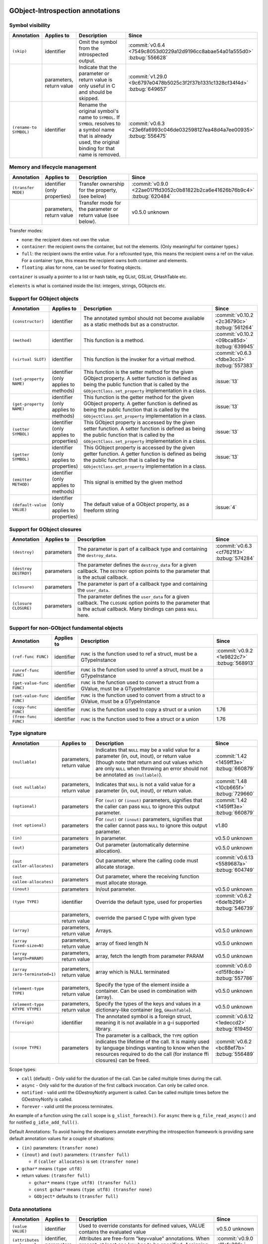 GObject-Introspection annotations
---------------------------------

Symbol visibility
~~~~~~~~~~~~~~~~~

.. list-table::
  :header-rows: 1
  :widths: 1 1 10 1

  * - Annotation
    - Applies to
    - Description
    - Since
  * - ``(skip)``
    - identifier
    - Omit the symbol from the introspected output.
    - :commit:`v0.6.4 <7549c8053d0229a12d9196cc8abae54a01a555d0>`
      :bzbug:`556628`
  * -
    - parameters, return value
    - Indicate that the parameter or return value is only useful in C and
      should be skipped.
    - :commit:`v1.29.0 <9c6797e0478b5025c3f2f37b1331c1328cf34f4d>`
      :bzbug:`649657`
  * - ``(rename-to SYMBOL)``
    - identifier
    - Rename the original symbol's name to ``SYMBOL``. If ``SYMBOL`` resolves
      to a symbol name that is already used, the original binding for that
      name is removed.
    - :commit:`v0.6.3 <23e6fa6993c046de032598127ea48d4a7ee00935>`
      :bzbug:`556475`


Memory and lifecycle management
~~~~~~~~~~~~~~~~~~~~~~~~~~~~~~~

.. list-table::
  :header-rows: 1
  :widths: 1 1 10 1

  * - Annotation
    - Applies to
    - Description
    - Since
  * - ``(transfer MODE)``
    - identifier (only properties)
    - Transfer ownership for the property, (see below)
    - :commit:`v0.9.0 <22ae017ffd3052c0b81822b2ca6e41626b76b9c4>`
      :bzbug:`620484`
  * -
    - parameters, return value
    - Transfer mode for the parameter or return value (see below).
    - v0.5.0 unknown

Transfer modes:

* ``none``: the recipient does not own the value
* ``container``: the recipient owns the container, but not the elements.
  (Only meaningful for container types.)
* ``full``: the recipient owns the entire value. For a refcounted type,
  this means the recipient owns a ref on the value. For a container type,
  this means the recipient owns both container and elements.
* ``floating``: alias for none, can be used for floating objects.

``container`` is usually a pointer to a list or hash table, eg GList, GSList,
GHashTable etc.

``elements`` is what is contained inside the list: integers, strings, GObjects
etc.


Support for GObject objects
~~~~~~~~~~~~~~~~~~~~~~~~~~~

.. list-table::
  :header-rows: 1
  :widths: 1 1 10 1

  * - Annotation
    - Applies to
    - Description
    - Since
  * - ``(constructor)``
    - identifier
    - The annotated symbol should not become available as a static methods
      but as a constructor.
    - :commit:`v0.10.2 <2c36790c>`
      :bzbug:`561264`
  * - ``(method)``
    - identifier
    - This function is a method.
    - :commit:`v0.10.2 <09bca85d>`
      :bzbug:`639945`
  * - ``(virtual SLOT)``
    - identifier
    - This function is the invoker for a virtual method.
    - :commit:`v0.6.3 <fdbe3cc3>`
      :bzbug:`557383`
  * - ``(set-property NAME)``
    - identifier (only applies to methods)
    - This function is the setter method for the given GObject property.
      A setter function is defined as being the public function that is
      called by the ``GObjectClass.set_property`` implementation in a
      class.
    - :issue:`13`
  * - ``(get-property NAME)``
    - identifier (only applies to methods)
    - This function is the getter method for the given GObject property.
      A getter function is defined as being the public function that is
      called by the ``GObjectClass.get_property`` implementation in a
      class.
    - :issue:`13`
  * - ``(setter SYMBOL)``
    - identifier (only applies to properties)
    - This GObject property is accessed by the given setter function.
      A setter function is defined as being the public function that is
      called by the ``GObjectClass.set_property`` implementation in a
      class.
    - :issue:`13`
  * - ``(getter SYMBOL)``
    - identifier (only applies to properties)
    - This GObject property is accessed by the given getter function.
      A getter function is defined as being the public function that is
      called by the ``GObjectClass.get_property`` implementation in a
      class.
    - :issue:`13`
  * - ``(emitter METHOD)``
    - identifier (only applies to methods)
    - This signal is emitted by the given method
    -
  * - ``(default-value VALUE)``
    - identifier (only applies to properties)
    - The default value of a GObject property, as a freeform string
    - :issue:`4`


Support for GObject closures
~~~~~~~~~~~~~~~~~~~~~~~~~~~~

.. list-table::
  :header-rows: 1
  :widths: 1 1 10 1

  * - Annotation
    - Applies to
    - Description
    - Since
  * - ``(destroy)``
    - parameters
    - The parameter is part of a callback type and containing the ``destroy_data``.
    - :commit:`v0.6.3 <cf7621f3>`
      :bzbug:`574284`
  * - ``(destroy DESTROY)``
    - parameters
    - The parameter defines the ``destroy_data`` for a given callback. The
      ``DESTROY`` option points to the parameter that is the actual callback.
    -
  * - ``(closure)``
    - parameters
    - The parameter is part of a callback type and containing the ``user_data``.
    -
  * - ``(closure CLOSURE)``
    - parameters
    - The parameter defines the ``user_data`` for a given callback. The ``CLOSURE`` option
      points to the parameter that is the actual callback. Many bindings can pass ``NULL`` here.
    -


Support for non-GObject fundamental objects
~~~~~~~~~~~~~~~~~~~~~~~~~~~~~~~~~~~~~~~~~~~

.. list-table::
  :header-rows: 1
  :widths: 1 1 10 1

  * - Annotation
    - Applies to
    - Description
    - Since
  * - ``(ref-func FUNC)``
    - identifier
    - ``FUNC`` is the function used to ref a struct, must be a GTypeInstance
    - :commit:`v0.9.2 <1e9822c7>`
      :bzbug:`568913`
  * - ``(unref-func FUNC)``
    - identifier
    - ``FUNC`` is the function used to unref a struct, must be a GTypeInstance
    -
  * - ``(get-value-func FUNC)``
    - identifier
    - ``FUNC`` is the function used to convert a struct from a GValue,
      must be a GTypeInstance
    -
  * - ``(set-value-func FUNC)``
    - identifier
    - ``FUNC`` is the function used to convert from a struct to a GValue,
      must be a GTypeInstance
    -
  * - ``(copy-func FUNC)``
    - identifier
    - ``FUNC`` is the function used to copy a struct or a union
    - 1.76
  * - ``(free-func FUNC)``
    - identifier
    - ``FUNC`` is the function used to free a struct or a union
    - 1.76


Type signature
~~~~~~~~~~~~~~

.. list-table::
  :header-rows: 1
  :widths: 1 1 10 1

  * - Annotation
    - Applies to
    - Description
    - Since
  * - ``(nullable)``
    - parameters, return value
    - Indicates that ``NULL`` may be a valid value for a parameter
      (in, out, inout), or return value (though note that return and out values which
      are only ``NULL`` when throwing an error should not be annotated as
      ``(nullable)``).
    - :commit:`1.42 <1459ff3e>`
      :bzbug:`660879`
  * - ``(not nullable)``
    - parameters, return value
    - Indicates that ``NULL`` is not a valid value for a parameter
      (in, out, inout), or return value.
    - :commit:`1.48 <10cb665f>`
      :bzbug:`729660`
  * - ``(optional)``
    - parameters
    - For ``(out)`` or ``(inout)`` parameters, signifies that the caller
      can pass ``NULL`` to ignore this output parameter.
    - :commit:`1.42 <1459ff3e>`
      :bzbug:`660879`
  * - ``(not optional)``
    - parameters
    - For ``(out)`` or ``(inout)`` parameters, signifies that the caller
      cannot pass ``NULL`` to ignore this output parameter.
    - v1.80
  * - ``(in)``
    - parameters
    - In parameter.
    - v0.5.0
      unknown
  * - ``(out)``
    - parameters
    - Out parameter (automatically determine allocation).
    - v0.5.0
      unknown
  * - ``(out caller-allocates)``
    - parameters
    - Out parameter, where the calling code must allocate storage.
    - :commit:`v0.6.13 <5589687a>`
      :bzbug:`604749`
  * - ``(out callee-allocates)``
    - parameters
    - Out parameter, where the receiving function must allocate storage.
    -
  * - ``(inout)``
    - parameters
    - In/out parameter.
    - v0.5.0
      unknown
  * - ``(type TYPE)``
    - identifier
    - Override the default type, used for properties
    - :commit:`v0.6.2 <6de1b296>`
      :bzbug:`546739`
  * -
    - parameters, return value
    - override the parsed C type with given type
    -
  * - ``(array)``
    - parameters, return value
    - Arrays.
    - v0.5.0
      unknown
  * - ``(array fixed-size=N)``
    - parameters, return value
    - array of fixed length N
    - v0.5.0
      unknown
  * - ``(array length=PARAM)``
    - parameters, return value
    - array, fetch the length from parameter PARAM
    - v0.5.0
      unknown
  * - ``(array zero-terminated=1)``
    - parameters, return value
    - array which is NULL terminated
    - :commit:`v0.6.0 <d15f8cde>`
      :bzbug:`557786`
  * - ``(element-type TYPE)``
    - parameters, return value
    - Specify the type of the element inside a container.
      Can be used in combination with (array).
    - v0.5.0
      unknown
  * - ``(element-type KTYPE VTYPE)``
    - parameters, return value
    - Specify the types of the keys and values in a dictionary-like container
      (eg, ``GHashTable``).
    - v0.5.0
      unknown
  * - ``(foreign)``
    - identifier
    - The annotated symbol is a foreign struct, meaning it is not available
      in a g-i supported library.
    - :commit:`v0.6.12 <1edeccd2>`
      :bzbug:`619450`
  * - ``(scope TYPE)``
    - parameters
    - The parameter is a callback, the ``TYPE`` option indicates the lifetime
      of the call. It is mainly used by language bindings wanting to know when
      the resources required to do the call (for instance ffi closures) can be
      freed.
    - :commit:`v0.6.2 <bc88ef7b>`
      :bzbug:`556489`

Scope types:

* ``call`` (default) - Only valid for the duration of the call.
  Can be called multiple times during the call.
* ``async`` - Only valid for the duration of the first callback invocation.
  Can only be called once.
* ``notified`` - valid until the GDestroyNotify argument is called.
  Can be called multiple times before the GDestroyNotify is called.
* ``forever`` - valid until the process terminates.

An example of a function using the ``call`` scope is ``g_slist_foreach()``.
For ``async`` there is ``g_file_read_async()`` and for notified
``g_idle_add_full()``.

Default Annotations: To avoid having the developers annotate everything the
introspection framework is providing sane default annotation values for a
couple of situations:

* ``(in)`` parameters: ``(transfer none)``
* ``(inout)`` and ``(out)`` parameters: ``(transfer full)``

  * if ``(caller allocates)`` is set: ``(transfer none)``

* ``gchar*`` means ``(type utf8)``
* return values: ``(transfer full)``

  * ``gchar*`` means ``(type utf8) (transfer full)``
  * ``const gchar*`` means ``(type utf8) (transfer none)``
  * ``GObject*`` defaults to ``(transfer full)``


Data annotations
~~~~~~~~~~~~~~~~

.. list-table::
  :header-rows: 1
  :widths: 1 1 10 1

  * - Annotation
    - Applies to
    - Description
    - Since
  * - ``(value VALUE)``
    - identifier
    - Used to override constants for defined values,
      VALUE contains the evaluated value
    - v0.5.0
      unknown
  * - ``(attributes my.key=val my.key2)``
    - identifier, parameters, return value
    - Attributes are free-form "key=value" annotations. When present, at least
      one key has to be specified. Assigning values to keys is optional.
    - :commit:`v0.9.0 <11cfe386>`
      :bzbug:`571548`


Deprecated GObject-Introspection annotations
~~~~~~~~~~~~~~~~~~~~~~~~~~~~~~~~~~~~~~~~~~~~

.. list-table::
  :header-rows: 1
  :widths: 1 10 1

  * - Annotation
    - Description
    - Since
  * - ``(null-ok)``
    - Replaced by ``(allow-none)``
    - :commit:`v0.6.0 <dc651812>`
      :bzbug:`557405`
  * - ``(in-out)``
    - Replaced by ``(inout)``
    - :commit:`1.39.0 <a2b22ce7>`
      :bzbug:`688897`
  * - ``(allow-none)``
    - Replaced by ``(nullable)`` and ``(optional)``
    - :commit:`1.42 <1459ff3e>`
      :bzbug:`660879`


Possible future GObject-Introspection annotations
~~~~~~~~~~~~~~~~~~~~~~~~~~~~~~~~~~~~~~~~~~~~~~~~~

These proposed additions are currently being discussed and in various stages
of development.

.. list-table::
  :header-rows: 1
  :widths: 1 1 10 1

  * - Annotation
    - Applies to
    - Description
    - Since
  * - ``(default VALUE)``
    - parameters
    - Default value for a parameter.
    - :bzbug:`558620`
  * - ``(error-domains DOM1 DOM2)``
    - parameters
    - Typed errors, similar to ``throws`` in Java.
    - unknown


Default Basic Types
-------------------

Basic types:

* gpointer: pointer to anything
* gboolean:boolean
* gint[8,16,32,64]: integer
* guint[8,16,32,64]: unsigned integer
* glong: long
* gulong: unsigned long
* GType: a gtype
* gfloat: float
* gdouble: double
* utf8: string encoded in UTF-8, not containing any embedded nuls
* filename: filename string (see below)
* guint8 array: binary data

Filename type:

The filename type represents an utf-8 string on Windows and a zero terminated
guint8 array on Unix. It should be used for filenames, environment variables
and process arguments.


Reference to Object Instances
-----------------------------

Instances:

* Object: a GObject instance
* Gtk.Button: a Gtk.Button instance


Examples
--------

Transfer
~~~~~~~~

::

    /**
     * mylib_get_constant1:
     *
     * Returns: (transfer full): a constant, free when you used it
     */
    gchar *
    mylib_get_constant1 (void)
    {
       return g_strdup("a constant");
    }

::

  /**
   * mylib_get_constant2:
   *
   * Returns: (transfer none): another constant
   */
  const gchar *
  mylib_get_string2 (void)
  {
     return "another constant";
  }

::

  /**
   * mylib_get_string_list1:
   *
   * Returns: (element-type utf8) (transfer full): list of constants,
   *          free the list with g_slist_free and the elements with g_free when done.
   */
  GSList *
  mylib_get_string_list1 (void)
  {
     GSList *l = NULL;
     l = g_slist_append (l, g_strdup ("foo"));
     l = g_slist_append (l, g_strdup ("bar"));
     return l;
  }

::

  /**
   * mylib_get_string_list2:
   *
   * Returns: (element-type utf8) (transfer container): list of constants
   *          free the list with g_slist_free when done.
   */
  GSList *
  mylib_get_string_list2 (void)
  {
     GSList *l = NULL;
     l = g_slist_append (l, "foo");
     l = g_slist_append (l, "bar");
     return l;
  }


Array length
~~~~~~~~~~~~

::

  /**
   * gtk_list_store_set_column_types:
   * @store: a #GtkListStore
   * @n_columns: Length of @types
   * @types: (array length=n_columns): List of types
   */
  void
  gtk_list_store_set_column_types (GtkListStore *list_store,
                                   gint          n_columns,
                                   GType        *types);


Nullable parameters
~~~~~~~~~~~~~~~~~~~

A number of things are nullable by convention, which means that you do not
have to add a ``(nullable)`` annotation to your code for them to be marked as
nullable in a GIR file. If you need to mark a parameter or return value as not
nullable, use ``(not nullable)`` to override the convention. Conventionally,
the following are automatically nullable:

* ``(closure)`` parameters and their corresponding user data parameters
* ``gpointer`` parameters and return types, unless also annotated with
  ``(type)``

::

  /**
   * gtk_link_button_new_with_label:
   * @uri: A URI
   * @label: (nullable): A piece of text or NULL
   */
  GtkWidget *
  gtk_link_button_new_with_label (const gchar *uri,
                                  const gchar *label);

::

  /**
   * g_source_add_unix_fd:
   * @source: a #GSource
   * @fd: the fd to monitor
   * @events: an event mask
   *
   * Returns: (not nullable): an opaque tag
   */
  gpointer
  g_source_add_unix_fd (GSource      *source,
                        gint          fd,
                        GIOCondition  events);

  /**
   * g_source_remove_unix_fd:
   * @source: a #GSource
   * @tag: (not nullable): the tag from g_source_add_unix_fd()
   */
  void
  g_source_remove_unix_fd (GSource  *source,
                           gpointer  tag);


G(S)List contained types
~~~~~~~~~~~~~~~~~~~~~~~~

::

  /**
   * gtk_container_get_children:
   * @container: A #GtkContainer
   *
   * Returns: (element-type Gtk.Widget) (transfer container): List of #GtkWidget
   */
  GList*
  gtk_container_get_children (GtkContainer *container);

::

  /**
   * FooBar:alist: (type GSList(NiceObj))
   *
   * This property is a GSList of NiceObj GOjects.
   */
      g_object_class_install_property (object_class,
                                       FOO_BAR_PROP_ALIST,
                                       g_param_spec_pointer ("alist",
                                                             "Alist",
                                                             "A list of nice objects",
                                                             G_PARAM_READWRITE));


Direction
~~~~~~~~~

::

  /**
   * gtk_widget_get_size_request:
   * @width: (out): Int to store width in
   * @height: (out): Int to store height in
   */


Out parameters
~~~~~~~~~~~~~~

This is a callee-allocates example; the (out) annotation automatically infers
this from the fact that there's a double indirection on a structure parameter.


::

  typedef struct _FooSubObj FooSubObj

  /**
   * foo_obj_get_sub_obj:
   * @obj: A #FooObj
   * @subobj: (out): A #FooSubObj
   *
   * Get a sub object.
   */
  void
  foo_obj_get_sub_obj (FooObj     *obj,
                       FooSubObj **subobj)
  {
    *subobj = foo_sub_object_new ();
  }

This is a caller-allocates example; the (out) annotation automatically infers
this from the fact that there's only a single indirection on a structure
parameter.

::

  typedef struct _FooIter FooIter;

  /**
   * foo_obj_get_iter:
   * @obj: A #FooObj
   * @iter: (out): An iterator, will be initialized
   *
   * Get an iterator.
   */
  void
  foo_obj_get_iter (FooObj *obj,
                    FooIter *iter)
  {
    iter->state = 0;
  }

An example which demonstrates an (optional) parameter: an (out) parameter
where the caller can pass NULL if they don’t want to receive the (out) value.
Note that if the GError is returned set, the value of contents and length might
be unspecified and should therefore not be used or freed.

::

  /**
   * g_file_get_contents:
   * @filename: name of a file to read contents from, in the GLib file name encoding
   * @contents: (out): location to store an allocated string, use g_free() to free the returned string
   * @length: (out) (optional): location to store length in bytes of the contents, or NULL
   * @error: return location for a GError, or NULL
   *
   * [...]
   *
   * Returns: TRUE on success, FALSE if an error occurred
   */
  gboolean g_file_get_contents (const gchar *filename,
                                gchar **contents,
                                gsize *length,
                                GError **error);

  /* this is valid because length has (optional) */
  g_file_get_contents ("/etc/motd", &motd, NULL, &error); // VALID
  /* but this is not valid, according to those annotations */
  g_file_get_contents ("/etc/motd", NULL, NULL, &error); // NOT VALID


mylib_hash_table_iter_next() demonstrates the difference between (nullable) and
(optional) for (out) parameters. For an (out) or (inout) parameter, (optional) indicates
that NULL may be passed by the caller to indicate they don’t want to receive
the (out) value. (nullable) indicates that NULL may be passed out by the
callee as the returned value.

::

  /**
   * mylib_hash_table_iter_next:
   * @iter: an initialized #MylibHashTableIter
   * @key: (out) (optional): a location to store the key
   * @value: (out) (optional) (nullable): a location to store the value
   *
   * [...]
   *
   * Returns: %FALSE if the end of the #MylibHashTable has been reached.
   */
  gboolean
  mylib_hash_table_iter_next (MylibHashTableIter *iter,
                              gpointer           *key,
                              gpointer           *value);

  /* this is valid because value and key have (optional) */
  mylib_hash_table_iter_next (iter, NULL, NULL);

  gpointer key, value;
  mylib_hash_table_iter_next (iter, &key, &value);

  if (value == NULL)
    /* this is valid because value has (nullable) */
  if (key == NULL)
    /* this is NOT VALID because key does not have (nullable) */


Rename to
~~~~~~~~~

Rename to is an advisory annotation. It's not required to fulfil the advisory
when generating or making a language binding. The way it is currently
implemented, if you rename a function to a name already in use, it will remove
the other binding. This is useful to eliminate unwanted/deprecated functions
from the binding.

Another (currently unimplemented) use for the rename annotation would be
overloading; for example, overloading of constructors or, like in this
example, overloading a method to be both an asynchronous and a synchronous one
(depending on the amount and what kind of parameters).

::

  /**
   * my_type_perform_async: (rename-to my_type_perform)
   * @self: The this ptr
   * @data: data
   * @callback: callback when async operation finished
   * @user_data: user_data for @callback
   *
   * Asynchronously perform
   **/
  void
  my_type_perform_async (MyType *self, gpointer data,
                         GFunc callback,
                         gpointer user_data);

  /**
   * my_type_perform:
   * @self: The this ptr
   * @data: data
   *
   * Perform
   **/
  void
  my_type_perform (MyType *self, gpointer data);

In a language supporting method overloading, because we advised to rename to
perform, and because we have another perform already, this could be bound like
this:

::

  class MyType {
    public void perform (Pointer data) { }
    public void perform (Pointer data, GFunc callback, Pointer user_data) { }
  }

However, currently the generated gir/typelib will only contain information
about my_type_perform_async, which will shadow (ie, remove) the binding of
my_type_perform.


Attributes
~~~~~~~~~~

Attributes are arbitrary key/value pairs that can be attached to almost any
item including classes, methods, signals, properties, parameters and return
values. These attributes appear in both the .gir and the .typelib files.
Attributes can serve as a mechanism for software higher in the toolchain.
Attributes are name-spaced using dot as a separator. At least one dot must
appear in the key name.

::

  /**
   * my_frobnicator_poke_path: (attributes gdbus.method PokePath)
   * @frobnicator: A #MyFrobnicator
   * @object_path: (gdbus.signature o): An object path.
   *
   * Manipulate an object path.
   *
   * Returns: (gdbus.signature o): A new object path. Free with g_free().
   */
  gchar *
  my_frobnicator_poke_path (MyFrobnicator *frobnicator,
                            const gchar   *object_path)


Constants
~~~~~~~~~

::

  /**
   * MY_CONSTANT: (value 100)
   * A constant.
   */
  #define MY_CONSTANT 10 * 10
